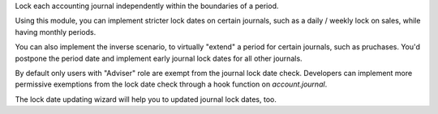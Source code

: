 Lock each accounting journal independently within the boundaries of a period.

Using this module, you can implement stricter lock dates on certain journals,
such as a daily / weekly lock on sales, while having monthly periods.

You can also implement the inverse scenario, to virtually "extend" a period for
certain journals, such as pruchases. You'd postpone the period date and
implement early journal lock dates for all other journals.

By default only users with "Adviser" role are exempt from the journal lock date
check. Developers can implement more permissive exemptions from the lock date
check through a hook function on `account.journal`.

The lock date updating wizard will help you to updated journal lock dates, too.
